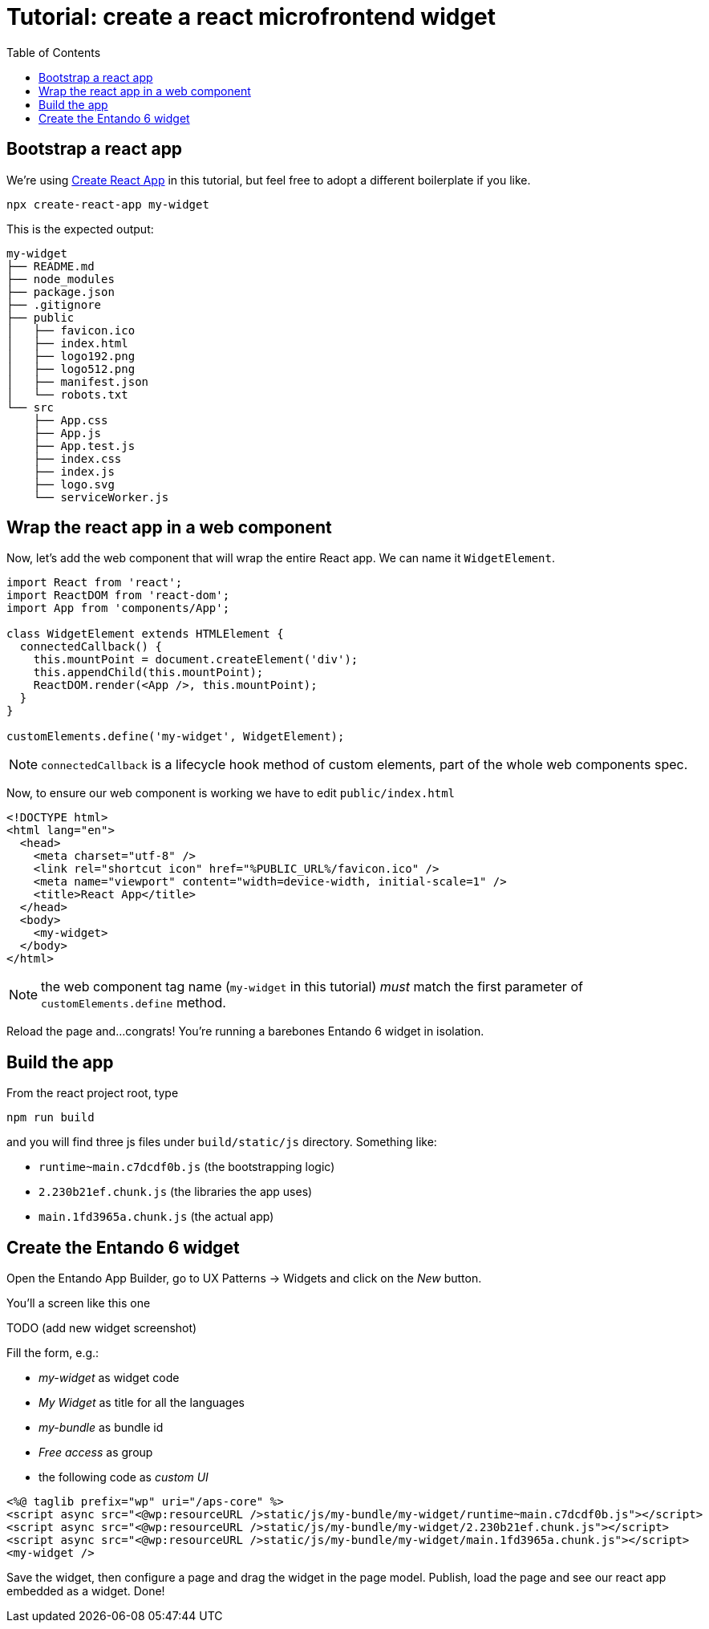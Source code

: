 = Tutorial: create a react microfrontend widget
:toc:

== Bootstrap a react app

We're using https://create-react-app.dev/[Create React App] in this tutorial, but feel free to adopt a different boilerplate if you like.

`npx create-react-app my-widget`

This is the expected output:

----
my-widget
├── README.md
├── node_modules
├── package.json
├── .gitignore
├── public
│   ├── favicon.ico
│   ├── index.html
│   ├── logo192.png
│   ├── logo512.png
│   ├── manifest.json
│   └── robots.txt
└── src
    ├── App.css
    ├── App.js
    ├── App.test.js
    ├── index.css
    ├── index.js
    ├── logo.svg
    └── serviceWorker.js
----

== Wrap the react app in a web component

Now, let's add the web component that will wrap the entire React app. We can name it `WidgetElement`.

[source,js]
----

import React from 'react';
import ReactDOM from 'react-dom';
import App from 'components/App';

class WidgetElement extends HTMLElement {
  connectedCallback() {
    this.mountPoint = document.createElement('div');
    this.appendChild(this.mountPoint);
    ReactDOM.render(<App />, this.mountPoint);
  }
}

customElements.define('my-widget', WidgetElement);
----

NOTE: `connectedCallback` is a lifecycle hook method of custom elements, part of the whole web components spec.

Now, to ensure our web component is working we have to edit `public/index.html`

[source,html]
----
<!DOCTYPE html>
<html lang="en">
  <head>
    <meta charset="utf-8" />
    <link rel="shortcut icon" href="%PUBLIC_URL%/favicon.ico" />
    <meta name="viewport" content="width=device-width, initial-scale=1" />
    <title>React App</title>
  </head>
  <body>
    <my-widget>
  </body>
</html>
----

NOTE: the web component tag name (`my-widget` in this tutorial) _must_ match the first parameter of `customElements.define` method.

Reload the page and...congrats! You're running a barebones Entando 6 widget in isolation.

== Build the app

From the react project root, type 

`npm run build`

and you will find three js files under `build/static/js` directory. Something like:

* `runtime~main.c7dcdf0b.js` (the bootstrapping logic)
* `2.230b21ef.chunk.js` (the libraries the app uses)
* `main.1fd3965a.chunk.js` (the actual app)

== Create the Entando 6 widget

Open the Entando App Builder, go to UX Patterns -> Widgets and click on the _New_ button.

You'll a screen like this one

TODO
(add new widget screenshot)

Fill the form, e.g.:

* _my-widget_ as widget code
* _My Widget_ as title for all the languages 
* _my-bundle_ as bundle id
* _Free access_ as group
* the following code as _custom UI_


[source,html]
----
<%@ taglib prefix="wp" uri="/aps-core" %>
<script async src="<@wp:resourceURL />static/js/my-bundle/my-widget/runtime~main.c7dcdf0b.js"></script>
<script async src="<@wp:resourceURL />static/js/my-bundle/my-widget/2.230b21ef.chunk.js"></script>
<script async src="<@wp:resourceURL />static/js/my-bundle/my-widget/main.1fd3965a.chunk.js"></script>
<my-widget />

----

Save the widget, then configure a page and drag the widget in the page model. Publish, load the page and see our react app embedded as a widget. Done!